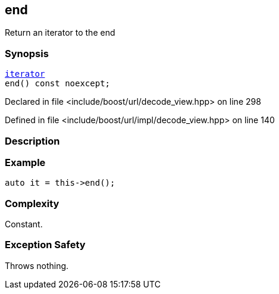 :relfileprefix: ../../../
[#E30981A9EF8B843108002585DC418FD0177A1C06]
== end

pass:v,q[Return an iterator to the end]


=== Synopsis

[source,cpp,subs="verbatim,macros,-callouts"]
----
xref:reference/boost/urls/decode_view/iterator.adoc[iterator]
end() const noexcept;
----

Declared in file <include/boost/url/decode_view.hpp> on line 298

Defined in file <include/boost/url/impl/decode_view.hpp> on line 140

=== Description


=== Example
[,cpp]
----
auto it = this->end();
----

=== Complexity
pass:v,q[Constant.]

=== Exception Safety
pass:v,q[Throws nothing.]


